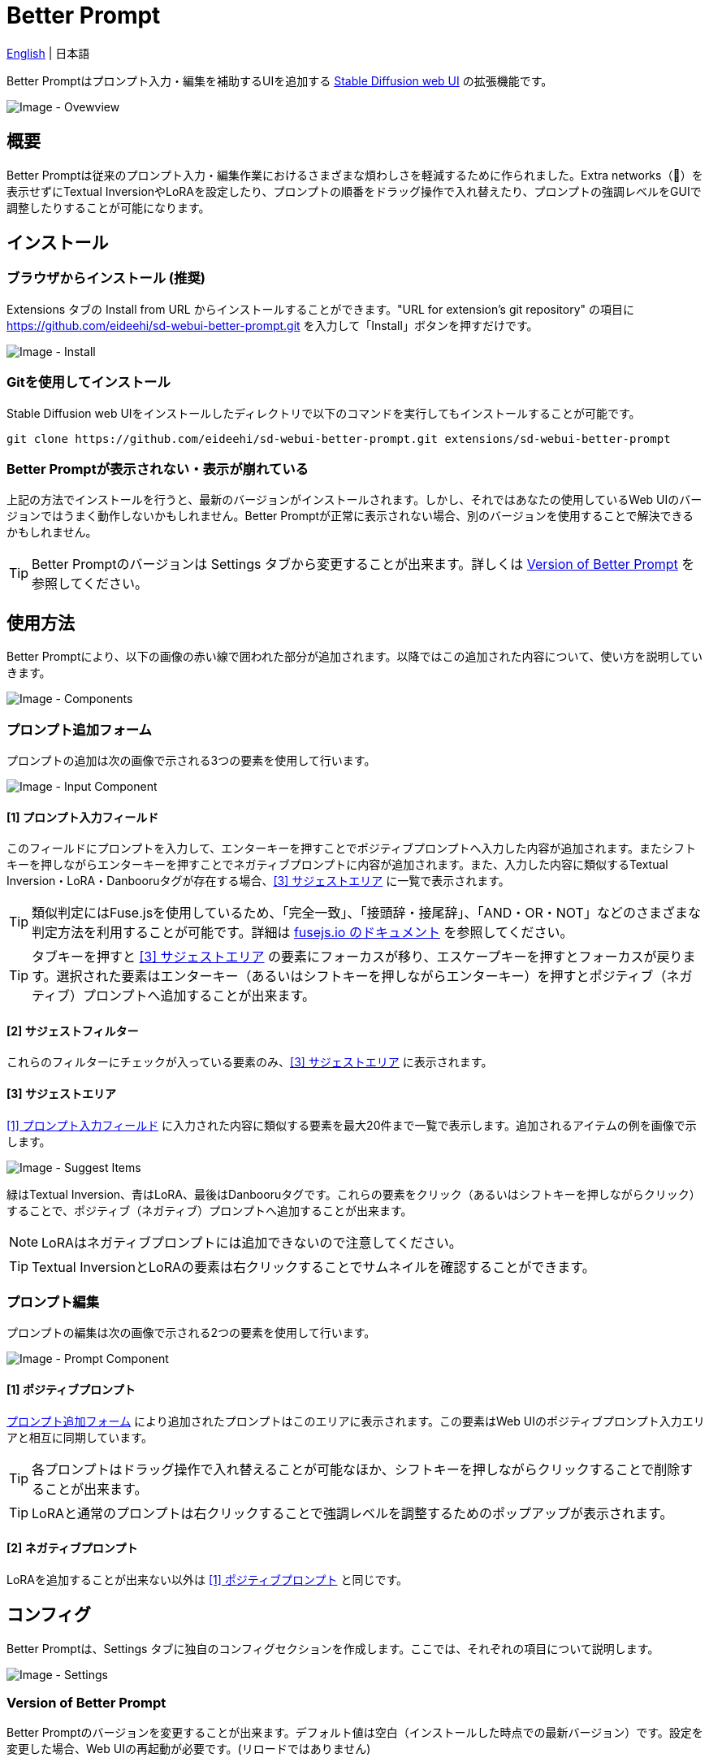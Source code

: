= Better Prompt

link:../README.adoc[English] | 日本語

Better Promptはプロンプト入力・編集を補助するUIを追加する https://github.com/AUTOMATIC1111/stable-diffusion-webui[Stable Diffusion web UI] の拡張機能です。

image::images/overview.png[Image - Ovewview]

== 概要
Better Promptは従来のプロンプト入力・編集作業におけるさまざまな煩わしさを軽減するために作られました。Extra networks（🎴）を表示せずにTextual InversionやLoRAを設定したり、プロンプトの順番をドラッグ操作で入れ替えたり、プロンプトの強調レベルをGUIで調整したりすることが可能になります。

== インストール
=== ブラウザからインストール (推奨)
Extensions タブの Install from URL からインストールすることができます。"URL for extension's git repository" の項目に https://github.com/eideehi/sd-webui-better-prompt.git を入力して「Install」ボタンを押すだけです。

image::images/install.png[Image - Install]

=== Gitを使用してインストール
Stable Diffusion web UIをインストールしたディレクトリで以下のコマンドを実行してもインストールすることが可能です。
[source,shell]
----
git clone https://github.com/eideehi/sd-webui-better-prompt.git extensions/sd-webui-better-prompt
----

=== Better Promptが表示されない・表示が崩れている
上記の方法でインストールを行うと、最新のバージョンがインストールされます。しかし、それではあなたの使用しているWeb UIのバージョンではうまく動作しないかもしれません。Better Promptが正常に表示されない場合、別のバージョンを使用することで解決できるかもしれません。

TIP: Better Promptのバージョンは Settings タブから変更することが出来ます。詳しくは <<version_change>> を参照してください。

== 使用方法
Better Promptにより、以下の画像の赤い線で囲われた部分が追加されます。以降ではこの追加された内容について、使い方を説明していきます。

image::images/components.png[Image - Components]

=== プロンプト追加フォーム [[input-form]]
プロンプトの追加は次の画像で示される3つの要素を使用して行います。

image::images/input-component.png[Image - Input Component]

==== [1] プロンプト入力フィールド [[input-field]]
このフィールドにプロンプトを入力して、エンターキーを押すことでポジティブプロンプトへ入力した内容が追加されます。またシフトキーを押しながらエンターキーを押すことでネガティブプロンプトに内容が追加されます。また、入力した内容に類似するTextual Inversion・LoRA・Danbooruタグが存在する場合、<<suggest>> に一覧で表示されます。

TIP: 類似判定にはFuse.jsを使用しているため、「完全一致」、「接頭辞・接尾辞」、「AND・OR・NOT」などのさまざまな判定方法を利用することが可能です。詳細は https://fusejs.io/examples.html#extended-search[fusejs.io のドキュメント] を参照してください。

TIP: タブキーを押すと <<suggest>> の要素にフォーカスが移り、エスケープキーを押すとフォーカスが戻ります。選択された要素はエンターキー（あるいはシフトキーを押しながらエンターキー）を押すとポジティブ（ネガティブ）プロンプトへ追加することが出来ます。

==== [2] サジェストフィルター
これらのフィルターにチェックが入っている要素のみ、<<suggest>> に表示されます。

==== [3] サジェストエリア [[suggest]]
<<input-field>> に入力された内容に類似する要素を最大20件まで一覧で表示します。追加されるアイテムの例を画像で示します。

image::images/suggest-items.png[Image - Suggest Items]

緑はTextual Inversion、青はLoRA、最後はDanbooruタグです。これらの要素をクリック（あるいはシフトキーを押しながらクリック）することで、ポジティブ（ネガティブ）プロンプトへ追加することが出来ます。

NOTE: LoRAはネガティブプロンプトには追加できないので注意してください。

TIP: Textual InversionとLoRAの要素は右クリックすることでサムネイルを確認することができます。

=== プロンプト編集
プロンプトの編集は次の画像で示される2つの要素を使用して行います。

image::images/prompt-component.png[Image - Prompt Component]

==== [1] ポジティブプロンプト [[positive-prompt]]
<<input-form>> により追加されたプロンプトはこのエリアに表示されます。この要素はWeb UIのポジティブプロンプト入力エリアと相互に同期しています。

TIP: 各プロンプトはドラッグ操作で入れ替えることが可能なほか、シフトキーを押しながらクリックすることで削除することが出来ます。

TIP: LoRAと通常のプロンプトは右クリックすることで強調レベルを調整するためのポップアップが表示されます。

==== [2] ネガティブプロンプト
LoRAを追加することが出来ない以外は <<positive-prompt>> と同じです。

== コンフィグ
Better Promptは、Settings タブに独自のコンフィグセクションを作成します。ここでは、それぞれの項目について説明します。

image::images/settings.png[Image - Settings]

=== Version of Better Prompt [[version_change]]
Better Promptのバージョンを変更することが出来ます。デフォルト値は空白（インストールした時点での最新バージョン）です。設定を変更した場合、Web UIの再起動が必要です。(リロードではありません)

TIP: Better Promptの現在のバージョンはWeb UIのコンソールに表示されます。各バージョンが対応するWeb UIのバージョンは以下の表を参照してください。

|===
| バージョン | Web UIのバージョン (最小) | Web UIのバージョン (最大)
| 0.1.0      | 9e1afa9e (2023-03-25)     | ~
|===

=== Display update notifications
チェックが入っていると、利用可能なアップデートが存在する場合に通知を表示します。

=== Notify of updates only once per version
チェックが入っていると、各バージョンごとに一度しかアップデートの通知を行いません。

=== Interval at which to display update notifications
アップデートの通知を行う間隔を指定します。単位は 日 で、デフォルト値は1日です。

=== Language of Better Prompt
Better Promptの使用言語を指定します。デフォルト値は空白（英語）です。現在、ja_JP の言語が利用可能です。設定を変更した場合、Web UIのリロードが必要です。

== やることリスト
* [ ] プロンプトにエイリアスを設定できるようにする
* [ ] プロンプトの結合機能を追加する
* [ ] 最後に追加したプロンプトを[Ctrl + Z]で取り消せるようにする
* [ ] Better Stylesとの連携機能を追加する
* [ ] LoRA Block Weightに対応する
* [ ] 他のExtra Networksにも対応する
* [ ] ネストされたプロンプトに対応する
* [ ] スケジュール記法 (例: [red:green:0.5]) に対応する

== ライセンス
Better PromptはMITライセンスの下で開発・公開されています。ライセンスの詳細については、以下のリンクからライセンス条文を参照してください。

link:../LICENSE[MITライセンス]
